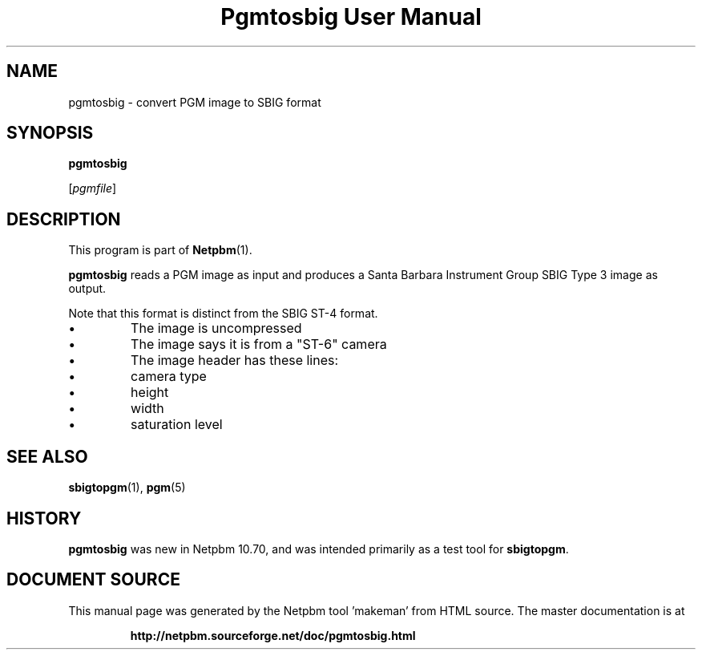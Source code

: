 \
.\" This man page was generated by the Netpbm tool 'makeman' from HTML source.
.\" Do not hand-hack it!  If you have bug fixes or improvements, please find
.\" the corresponding HTML page on the Netpbm website, generate a patch
.\" against that, and send it to the Netpbm maintainer.
.TH "Pgmtosbig User Manual" 0 "18 January 2015" "netpbm documentation"

.SH NAME

pgmtosbig - convert PGM image to SBIG format

.UN synopsis
.SH SYNOPSIS

\fBpgmtosbig\fP

[\fIpgmfile\fP]

.UN description
.SH DESCRIPTION
.PP
This program is part of
.BR "Netpbm" (1)\c
\&.
.PP
\fBpgmtosbig\fP reads a PGM image as input and produces a
Santa Barbara Instrument Group SBIG Type 3 image as output.
.PP
Note that this format is distinct from the SBIG ST-4 format.


.IP \(bu
The image is uncompressed
.IP \(bu
The image says it is from a "ST-6" camera
.IP \(bu
The image header has these lines:

.IP \(bu
camera type
.IP \(bu
height
.IP \(bu
width
.IP \(bu
saturation level  




.UN seealso
.SH SEE ALSO
.BR "sbigtopgm" (1)\c
\&,
.BR "pgm" (5)\c
\&

.UN history
.SH HISTORY
.PP
\fBpgmtosbig\fP was new in Netpbm 10.70, and was intended primarily as a
test tool for \fBsbigtopgm\fP.
.SH DOCUMENT SOURCE
This manual page was generated by the Netpbm tool 'makeman' from HTML
source.  The master documentation is at
.IP
.B http://netpbm.sourceforge.net/doc/pgmtosbig.html
.PP